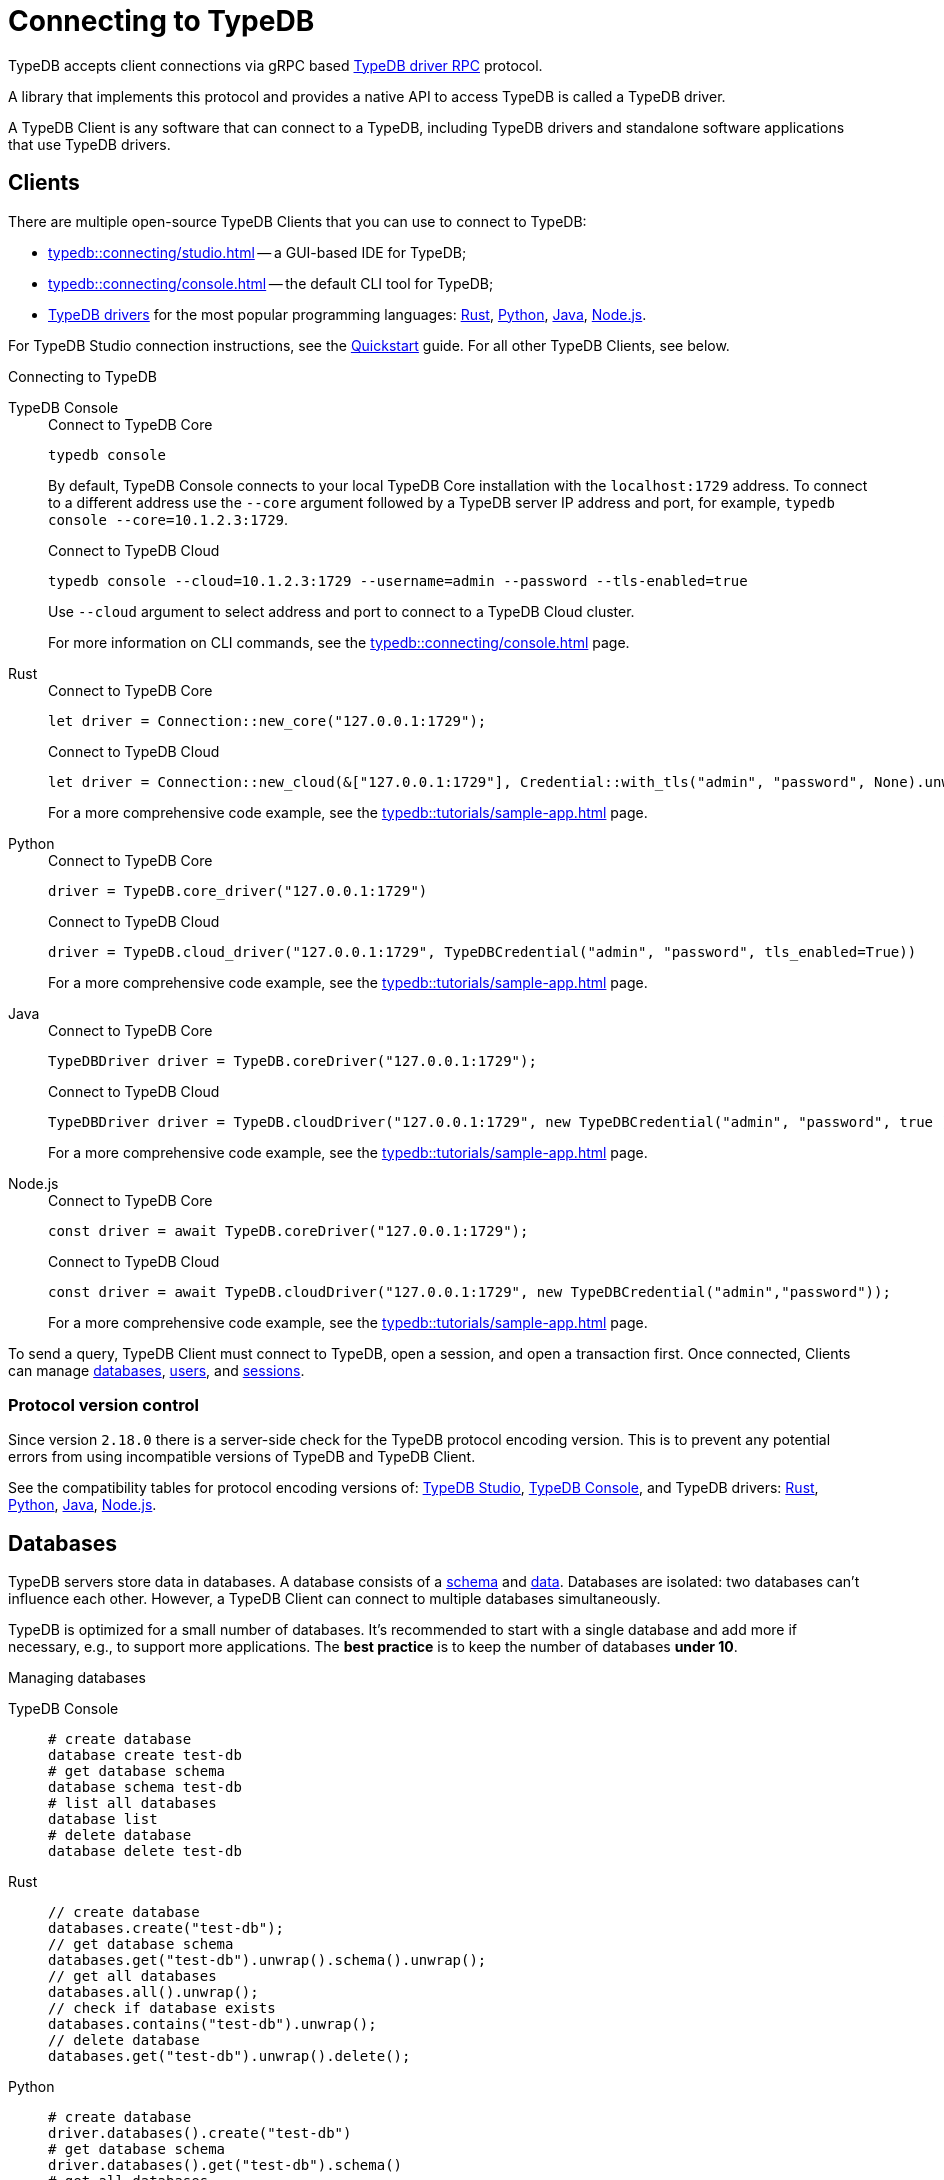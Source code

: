= Connecting to TypeDB
:keywords: typedb, studio, console, connect, connection, session, transaction, database
:page-aliases: typedb::development/connect.adoc
:pageTitle: Connecting
:summary: Brief description of connection to TypeDB.
:tabs-sync-option:
:!example-caption:

TypeDB accepts client connections via gRPC based
https://github.com/vaticle/typedb-protocol[TypeDB driver RPC,window=_blank] protocol.

A library that implements this protocol and provides a native API to access TypeDB is called a TypeDB driver.

A TypeDB Client is any software that can connect to a TypeDB,
including TypeDB drivers and standalone software applications that use TypeDB drivers.

[#_clients]
== Clients

There are multiple open-source TypeDB Clients that you can use to connect to TypeDB:

* xref:typedb::connecting/studio.adoc[] -- a GUI-based IDE for TypeDB;
* xref:typedb::connecting/console.adoc[] -- the default CLI tool for TypeDB;
* xref:drivers::overview.adoc[TypeDB drivers] for the most popular programming languages:
xref:drivers::rust/overview.adoc[Rust],
xref:drivers::python/overview.adoc[Python],
xref:drivers::java/overview.adoc[Java],
xref:drivers::nodejs/overview.adoc[Node.js].

For TypeDB Studio connection instructions, see the xref:home::quickstart.adoc#_typedb_studio[Quickstart] guide.
For all other TypeDB Clients, see below.

.Connecting to TypeDB
[tabs]
====
TypeDB Console::
+
--
.Connect to TypeDB Core
[,bash]
----
typedb console
----

By default, TypeDB Console connects to your local TypeDB Core installation with the `localhost:1729` address.
To connect to a different address use the `--core` argument followed by a TypeDB server IP address and port,
for example, `typedb console --core=10.1.2.3:1729`.

.Connect to TypeDB Cloud
[,bash]
----
typedb console --cloud=10.1.2.3:1729 --username=admin --password --tls-enabled=true
----
Use `--cloud` argument to select address and port to connect to a TypeDB Cloud cluster.

For more information on CLI commands, see the xref:typedb::connecting/console.adoc[] page.
--

Rust::
+
--
.Connect to TypeDB Core
[,rust]
----
let driver = Connection::new_core("127.0.0.1:1729");
----

.Connect to TypeDB Cloud
[,rust]
----
let driver = Connection::new_cloud(&["127.0.0.1:1729"], Credential::with_tls("admin", "password", None).unwrap());
----
For a more comprehensive code example, see the xref:typedb::tutorials/sample-app.adoc[] page.
--

Python::
+
--
.Connect to TypeDB Core
[,python]
----
driver = TypeDB.core_driver("127.0.0.1:1729")
----

.Connect to TypeDB Cloud
[,python]
----
driver = TypeDB.cloud_driver("127.0.0.1:1729", TypeDBCredential("admin", "password", tls_enabled=True))
----
For a more comprehensive code example, see the xref:typedb::tutorials/sample-app.adoc[] page.
--

Java::
+
--
.Connect to TypeDB Core
[,java]
----
TypeDBDriver driver = TypeDB.coreDriver("127.0.0.1:1729");
----

.Connect to TypeDB Cloud
[,java]
----
TypeDBDriver driver = TypeDB.cloudDriver("127.0.0.1:1729", new TypeDBCredential("admin", "password", true ));
----
For a more comprehensive code example, see the xref:typedb::tutorials/sample-app.adoc[] page.
--

Node.js::
+
--
.Connect to TypeDB Core
[,js]
----
const driver = await TypeDB.coreDriver("127.0.0.1:1729");
----

.Connect to TypeDB Cloud
[,js]
----
const driver = await TypeDB.cloudDriver("127.0.0.1:1729", new TypeDBCredential("admin","password"));
----
--
For a more comprehensive code example, see the xref:typedb::tutorials/sample-app.adoc[] page.
====

To send a query, TypeDB Client must connect to TypeDB, open a session, and open a transaction first.
Once connected, Clients can manage <<_databases,databases>>,
xref:typedb::managing/user-management.adoc[users], and
<<_sessions,sessions>>.

[#_protocol_version]
=== Protocol version control

Since version `2.18.0` there is a server-side check for the TypeDB protocol encoding version.
This is to prevent any potential errors from using incompatible versions of TypeDB and TypeDB Client.

See the compatibility tables for protocol encoding versions of:
xref:typedb::connecting/studio.adoc#_version_compatibility[TypeDB Studio],
xref:typedb::connecting/console.adoc#_version_compatibility[TypeDB Console], and TypeDB drivers:
xref:drivers::rust/overview.adoc#_version_compatibility[Rust],
xref:drivers::python/overview.adoc#_version_compatibility[Python],
xref:drivers::java/overview.adoc#_version_compatibility[Java],
xref:drivers::nodejs/overview.adoc#_version_compatibility[Node.js].

[#_databases]
== Databases

TypeDB servers store data in databases.
A database consists of a xref:developing/defining-schema.adoc[schema] and xref:developing/write.adoc[data].
Databases are isolated: two databases can't influence each other.
However, a TypeDB Client can connect to multiple databases simultaneously.

TypeDB is optimized for a small number of databases.
It's recommended to start with a single database and add more if necessary, e.g., to support more applications.
The **best practice** is to keep the number of databases **under 10**.

.Managing databases
[tabs]
====
TypeDB Console::
+
--
[,bash]
----
# create database
database create test-db
# get database schema
database schema test-db
# list all databases
database list
# delete database
database delete test-db
----
--

Rust::
+
--
[,rust]
----
// create database
databases.create("test-db");
// get database schema
databases.get("test-db").unwrap().schema().unwrap();
// get all databases
databases.all().unwrap();
// check if database exists
databases.contains("test-db").unwrap();
// delete database
databases.get("test-db").unwrap().delete();
----
--

Python::
+
--
[,python]
----
# create database
driver.databases().create("test-db")
# get database schema
driver.databases().get("test-db").schema()
# get all databases
driver.databases().all()
# check if database exists
driver.databases().contains("test-db")
# delete database
driver.databases().get("test-db").delete()
----
--

Java::
+
--
[,java]
----
// create database
driver.databases().create("test-db");
// get database schema
driver.databases().get("test-db").schema();
// get all databases
driver.databases().all();
// check if database exists
driver.databases().contains("test-db");
// delete database
driver.databases().get("test-db").delete();
----
--

Node.js::
+
--
[,js]
----
// create database
await driver.databases().create("test-db");
// get database schema
await driver.databases().get("test-db").schema();
// get all databases
await driver.databases().all();
// check if database exists
await driver.databases().contains("test-db");
// delete database
await (await driver.databases().get("test-db")).delete();
----
--
====

[#_sessions]
== Sessions

A session is like a tunnel connection to a database on a TypeDB server.
There are two types of sessions: `schema` and `data`.
An open session lets us open transactions to a particular database.

image::drivers::concurrency-model.png[Session-transaction-query, role=framed, width = 75%, link=self]

Any TypeDB Client automatically exchanges internal signals with TypeDB server to keep a session alive when it's open.
If server doesn't receive this signal for a period of time bigger than the timeout (by default, 30 secs) it
forcibly closes the session due to inactivity.

[WARNING]
====
Only one *Schema* session can be open at any time.
And any open *Schema* session blocks all attempts to open a *Data Write* transaction.
For more information on these limitations,
see the xref:basics/acid.adoc#_schema_integrity[Schema integrity enforcement] section on the
xref:basics/acid.adoc[] page.
====

[cols="^,^,^,^,^",options="header"]
|===
| Session type | Read data | Write data | Read schema | Write schema

| DATA
| Yes
| Yes
| Yes
| *No*

| SCHEMA
| Yes
| *No*
| Yes
| Yes
|===

Write transactions are strict to session types.
TypeDB Clients can write data only in DATA sessions and can write schema only in SCHEMA sessions (see the table above).

If a client needs to read both schema and data from a database, it can be done in any session type (usually used when
a data query needs information on types).
But it is NOT possible to modify a schema and data in the same session.

.Opening a session
[tabs]
====
TypeDB Console::
+
--
[,bash]
----
transaction iam data read
----
--

Rust::
+
--
[,rust]
----
session = Session::new(databases.get("iam").unwrap(), SessionType::Data);
----
--

Python::
+
--
[,python]
----
session = driver.session("iam", SessionType.DATA)
----
--

Java::
+
--
[,java]
----
TypeDBSession session = driver.session("iam", TypeDBSession.Type.DATA);
----
--

Node.js::
+
--
[,js]
----
session = await driver.session("iam", SessionType.DATA);
----
--
====

Sessions must be explicitly opened and closed by TypeDB Clients.

TypeDB Studio manages sessions automatically.
A type of session to send a query can be selected with a switch of a toggle in the GUI.

For more information on how to do it with different TypeDB Clients, see the documentation:

* xref:connecting/studio.adoc#_transaction_control[TypeDB Studio]
* xref:connecting/console.adoc#_server_level[TypeDB Console]
* TypeDB drivers:
** xref:drivers:ROOT:rust/api-reference.adoc#_session_header[Rust],
** xref:drivers:ROOT:python/api-reference.adoc#_session_header[Python],
** xref:drivers:ROOT:java/api-reference.adoc#_session_header[Java],
** xref:drivers:ROOT:nodejs/api-reference.adoc#_session_header[Node.js].

[NOTE]
====
It is recommended to avoid long-running sessions because of possible network failures.
====

A good principle to follow is for logically coherent transactions to be grouped into a session.

[#_transactions]
== Transactions

All queries to a TypeDB database are performed through transactions. TypeDB transactions provide full
xref:basics/acid.adoc#_acid_guarantees[ACID guarantees] up to xref:basics/acid.adoc#_isolation[snapshot isolation].

There are two types of transactions: `read` and `write`.
A transaction can be opened only in an open session.

.Transaction control
[tabs]
====
TypeDB Console::
+
--
[,bash]
----
# start transaction
transaction iam data write
insert $x isa person;
$x has full-name "Kevin";
$x has email "Kevin@vaticle.com";
# commit changes
commit
----
--

Rust::
+
--
[,rust]
----
// start transaction
let transaction = session.transaction(TransactionType::Write);
transaction.query().insert(insert_query1);
transaction.query().insert(insert_query2);
transaction.query().insert(insert_queryN);
// commit changes
transaction.commit().resolve();
----
--

Python::
+
--
[,python]
----
# start transaction
transaction = session.transaction(TransactionType.WRITE)
transaction.query().insert(insert_query1)
transaction.query().insert(insert_query2)
transaction.query().insert(insert_queryN)
# commit changes
transaction.commit()
----
--

Java::
+
--
[,java]
----
// start transaction
TypeDBTransaction transaction = session.transaction(TypeDBTransaction.Type.WRITE);
transaction.query().insert(insertQuery1);
transaction.query().insert(insertQuery2);
transaction.query().insert(insertQueryN);
// commit changes
transaction.commit();
----
--

Node.js::
+
--
[,js]
----
// start transaction
const transaction = await session.transaction(TransactionType.WRITE);
transaction.query().insert(InsertQuery1);
transaction.query().insert(InsertQuery2);
transaction.query().insert(InsertQueryN);
// commit changes
await transaction.commit();
----
--
====

Transactions must be explicitly opened and closed by a TypeDB Client.

TypeDB Studio lets you control the current transaction through its GUI.

For more information on how to do it with different Clients, see the documentation:

* xref:connecting/studio.adoc#_transaction_control[TypeDB Studio]
* xref:connecting/console.adoc#_transaction_level[TypeDB Console]
* TypeDB drivers:
** xref:drivers:ROOT:rust/api-reference.adoc#_transaction_header[Rust],
** xref:drivers:ROOT:python/api-reference.adoc#_transaction_header[Python],
** xref:drivers:ROOT:java/api-reference.adoc#_transaction_header[Java],
** xref:drivers:ROOT:nodejs/api-reference.adoc#_transaction_header[Node.js].

TypeDB transactions use snapshot isolation and optimistic concurrency control to support concurrent, lock-free
read/write transactions.
For more information, see the xref:basics/acid.adoc[] page.

=== Transaction time limit

TypeDB transactions have a duration limit.
By default, it's *5 minutes*.
The default value can be changed with Client options.

The time limit is intended to encourage short-lived transactions, prevent memory leaks
caused by transactions that will not be completed and terminate unresponsive transactions.

=== Best practices

* Avoid long-running transactions which can result in conflicts and resource contention.
* Transactions should group logically coherent queries.

For more advice and *best practices*, visit the xref:developing/best.adoc[Best practices] page.

== Learn more

Learn how to develop an application with TypeDB:

* xref:typedb::developing/defining-schema.adoc[]
* xref:typedb::developing/write.adoc[]
* xref:typedb::developing/read.adoc[]
